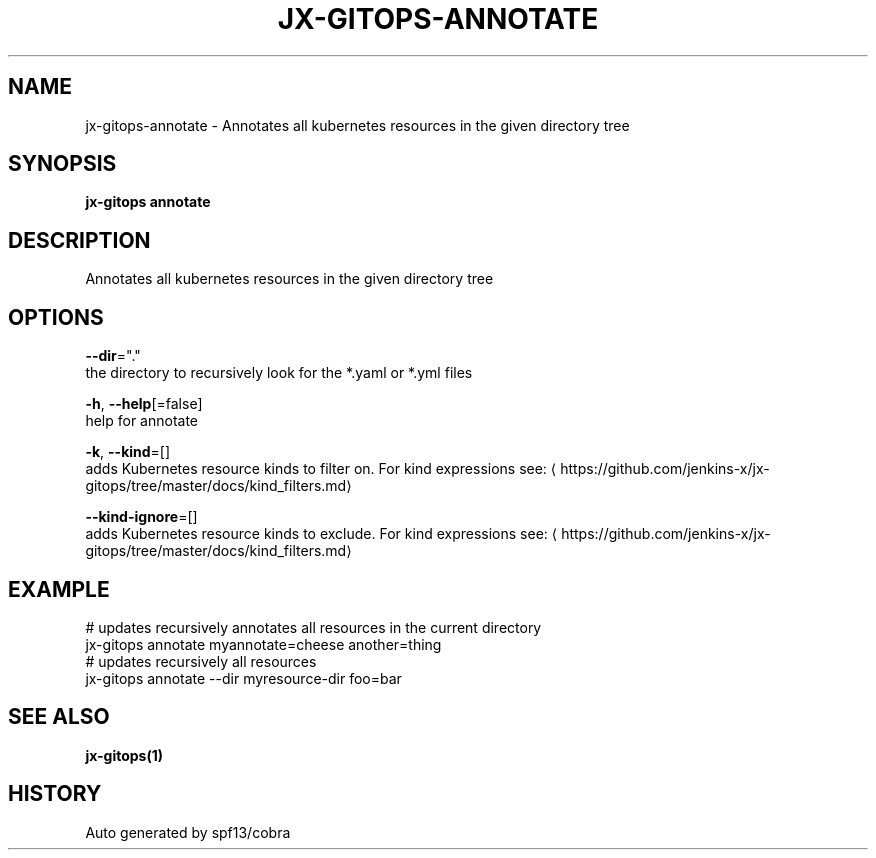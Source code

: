 .TH "JX-GITOPS\-ANNOTATE" "1" "" "Auto generated by spf13/cobra" "" 
.nh
.ad l


.SH NAME
.PP
jx\-gitops\-annotate \- Annotates all kubernetes resources in the given directory tree


.SH SYNOPSIS
.PP
\fBjx\-gitops annotate\fP


.SH DESCRIPTION
.PP
Annotates all kubernetes resources in the given directory tree


.SH OPTIONS
.PP
\fB\-\-dir\fP="."
    the directory to recursively look for the *.yaml or *.yml files

.PP
\fB\-h\fP, \fB\-\-help\fP[=false]
    help for annotate

.PP
\fB\-k\fP, \fB\-\-kind\fP=[]
    adds Kubernetes resource kinds to filter on. For kind expressions see: 
\[la]https://github.com/jenkins-x/jx-gitops/tree/master/docs/kind_filters.md\[ra]

.PP
\fB\-\-kind\-ignore\fP=[]
    adds Kubernetes resource kinds to exclude. For kind expressions see: 
\[la]https://github.com/jenkins-x/jx-gitops/tree/master/docs/kind_filters.md\[ra]


.SH EXAMPLE
.PP
# updates recursively annotates all resources in the current directory
  jx\-gitops annotate myannotate=cheese another=thing
  # updates recursively all resources
  jx\-gitops annotate \-\-dir myresource\-dir foo=bar


.SH SEE ALSO
.PP
\fBjx\-gitops(1)\fP


.SH HISTORY
.PP
Auto generated by spf13/cobra
